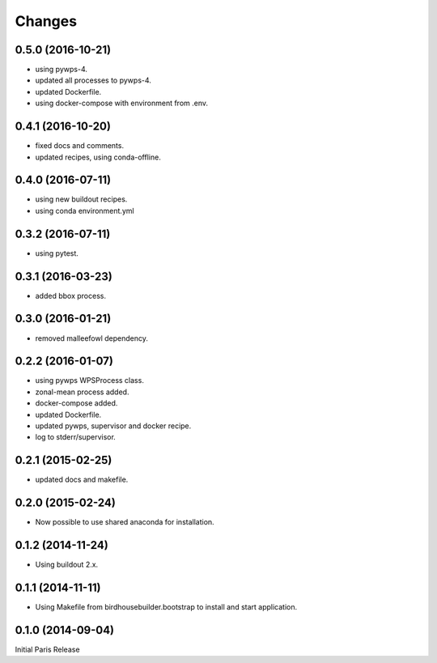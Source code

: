 Changes
*******

0.5.0 (2016-10-21)
==================

* using pywps-4.
* updated all processes to pywps-4.
* updated Dockerfile.
* using docker-compose with environment from .env.

0.4.1 (2016-10-20)
==================

* fixed docs and comments.
* updated recipes, using conda-offline.

0.4.0 (2016-07-11)
==================

* using new buildout recipes.
* using conda environment.yml 

0.3.2 (2016-07-11)
==================

* using pytest.

0.3.1 (2016-03-23)
==================

* added bbox process.

0.3.0 (2016-01-21)
==================

* removed malleefowl dependency.

0.2.2 (2016-01-07)
==================

* using pywps WPSProcess class.
* zonal-mean process added.
* docker-compose added.
* updated Dockerfile.
* updated pywps, supervisor and docker recipe.
* log to stderr/supervisor.

0.2.1 (2015-02-25)
==================

* updated docs and makefile.

0.2.0 (2015-02-24)
==================

* Now possible to use shared anaconda for installation.

0.1.2 (2014-11-24)
==================

* Using buildout 2.x.

0.1.1 (2014-11-11)
==================

* Using Makefile from birdhousebuilder.bootstrap to install and start application.


0.1.0 (2014-09-04)
==================

Initial Paris Release


